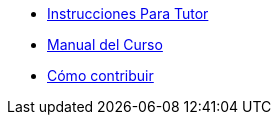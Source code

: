 * xref:index.adoc[Instrucciones Para Tutor]
* xref:course-manual.adoc[Manual del Curso]
* xref:contributing.adoc[Cómo contribuir]